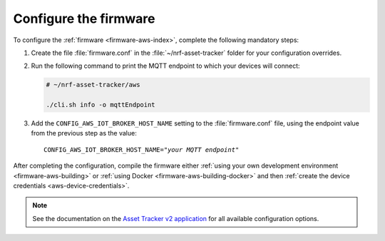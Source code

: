 .. _aws-firmware-configuration:

Configure the firmware
######################

To configure the :ref:`firmware <firmware-aws-index>`, complete the following mandatory steps:

1. Create the file :file:`firmware.conf` in the :file:`~/nrf-asset-tracker` folder for your configuration overrides.

#. Run the following command to print the MQTT endpoint to which your devices will connect:

   .. code-block:: bash

      # ~/nrf-asset-tracker/aws
      
      ./cli.sh info -o mqttEndpoint

#. Add the ``CONFIG_AWS_IOT_BROKER_HOST_NAME`` setting to the :file:`firmware.conf` file, using the endpoint value from the previous step as the value:

   .. parsed-literal::
      :class: highlight

      CONFIG_AWS_IOT_BROKER_HOST_NAME="*your MQTT endpoint*"

After completing the configuration, compile the firmware either :ref:`using your own development environment <firmware-aws-building>` or :ref:`using Docker <firmware-aws-building-docker>` and then :ref:`create the device credentials <aws-device-credentials>`.

.. note::

   See the documentation on the `Asset Tracker v2 application <https://docs.nordicsemi.com/bundle/ncs-latest/page/nrf/applications/asset_tracker_v2/README.html>`_ for all available configuration options.